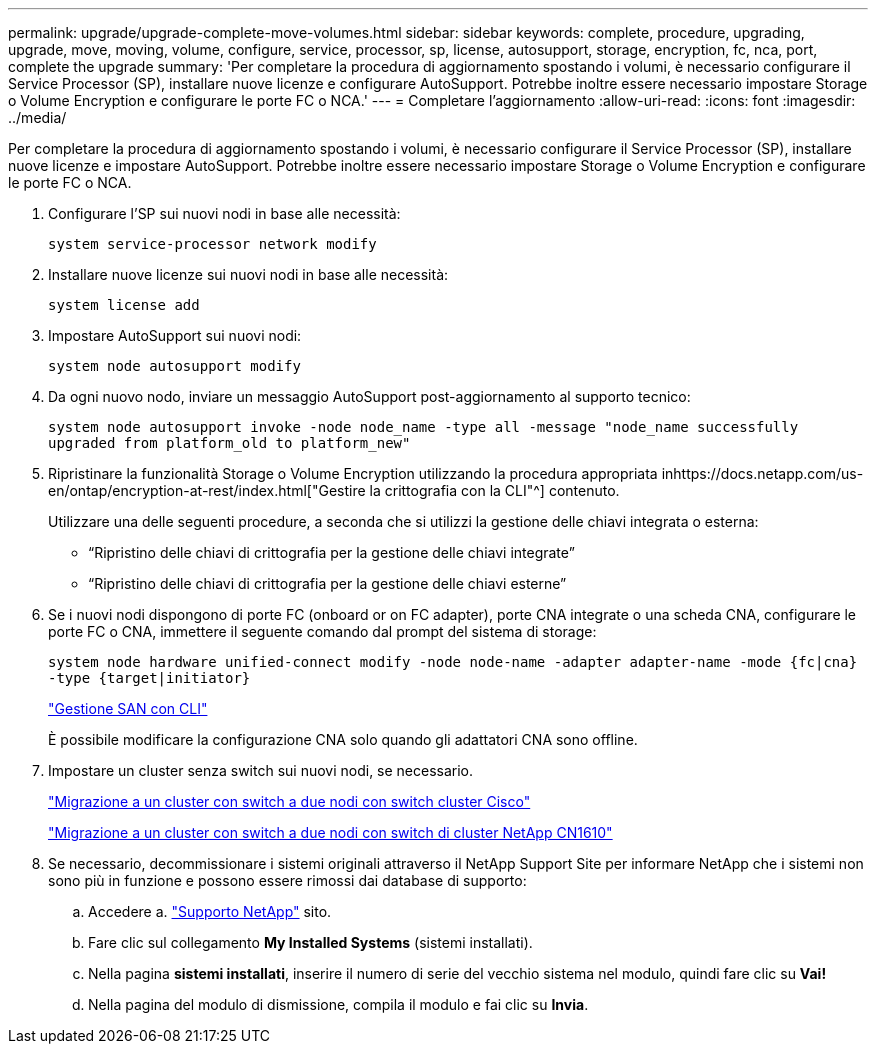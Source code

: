 ---
permalink: upgrade/upgrade-complete-move-volumes.html 
sidebar: sidebar 
keywords: complete, procedure, upgrading, upgrade, move, moving, volume, configure, service, processor, sp, license, autosupport, storage, encryption, fc, nca, port, complete the upgrade 
summary: 'Per completare la procedura di aggiornamento spostando i volumi, è necessario configurare il Service Processor (SP), installare nuove licenze e configurare AutoSupport. Potrebbe inoltre essere necessario impostare Storage o Volume Encryption e configurare le porte FC o NCA.' 
---
= Completare l'aggiornamento
:allow-uri-read: 
:icons: font
:imagesdir: ../media/


[role="lead"]
Per completare la procedura di aggiornamento spostando i volumi, è necessario configurare il Service Processor (SP), installare nuove licenze e impostare AutoSupport. Potrebbe inoltre essere necessario impostare Storage o Volume Encryption e configurare le porte FC o NCA.

. Configurare l'SP sui nuovi nodi in base alle necessità:
+
`system service-processor network modify`

. Installare nuove licenze sui nuovi nodi in base alle necessità:
+
`system license add`

. Impostare AutoSupport sui nuovi nodi:
+
`system node autosupport modify`

. Da ogni nuovo nodo, inviare un messaggio AutoSupport post-aggiornamento al supporto tecnico:
+
`system node autosupport invoke -node node_name -type all -message "node_name successfully upgraded from platform_old to platform_new"`

. Ripristinare la funzionalità Storage o Volume Encryption utilizzando la procedura appropriata inhttps://docs.netapp.com/us-en/ontap/encryption-at-rest/index.html["Gestire la crittografia con la CLI"^] contenuto.
+
Utilizzare una delle seguenti procedure, a seconda che si utilizzi la gestione delle chiavi integrata o esterna:

+
** "`Ripristino delle chiavi di crittografia per la gestione delle chiavi integrate`"
** "`Ripristino delle chiavi di crittografia per la gestione delle chiavi esterne`"


. Se i nuovi nodi dispongono di porte FC (onboard or on FC adapter), porte CNA integrate o una scheda CNA, configurare le porte FC o CNA, immettere il seguente comando dal prompt del sistema di storage:
+
`system node hardware unified-connect modify -node node-name -adapter adapter-name -mode {fc|cna} -type {target|initiator}`

+
link:https://docs.netapp.com/us-en/ontap/san-admin/index.html["Gestione SAN con CLI"^]

+
È possibile modificare la configurazione CNA solo quando gli adattatori CNA sono offline.

. Impostare un cluster senza switch sui nuovi nodi, se necessario.
+
https://library.netapp.com/ecm/ecm_download_file/ECMP1140536["Migrazione a un cluster con switch a due nodi con switch cluster Cisco"^]

+
https://library.netapp.com/ecm/ecm_download_file/ECMP1140535["Migrazione a un cluster con switch a due nodi con switch di cluster NetApp CN1610"^]

. Se necessario, decommissionare i sistemi originali attraverso il NetApp Support Site per informare NetApp che i sistemi non sono più in funzione e possono essere rimossi dai database di supporto:
+
.. Accedere a. https://mysupport.netapp.com/site/global/dashboard["Supporto NetApp"^] sito.
.. Fare clic sul collegamento *My Installed Systems* (sistemi installati).
.. Nella pagina *sistemi installati*, inserire il numero di serie del vecchio sistema nel modulo, quindi fare clic su *Vai!*
.. Nella pagina del modulo di dismissione, compila il modulo e fai clic su *Invia*.



